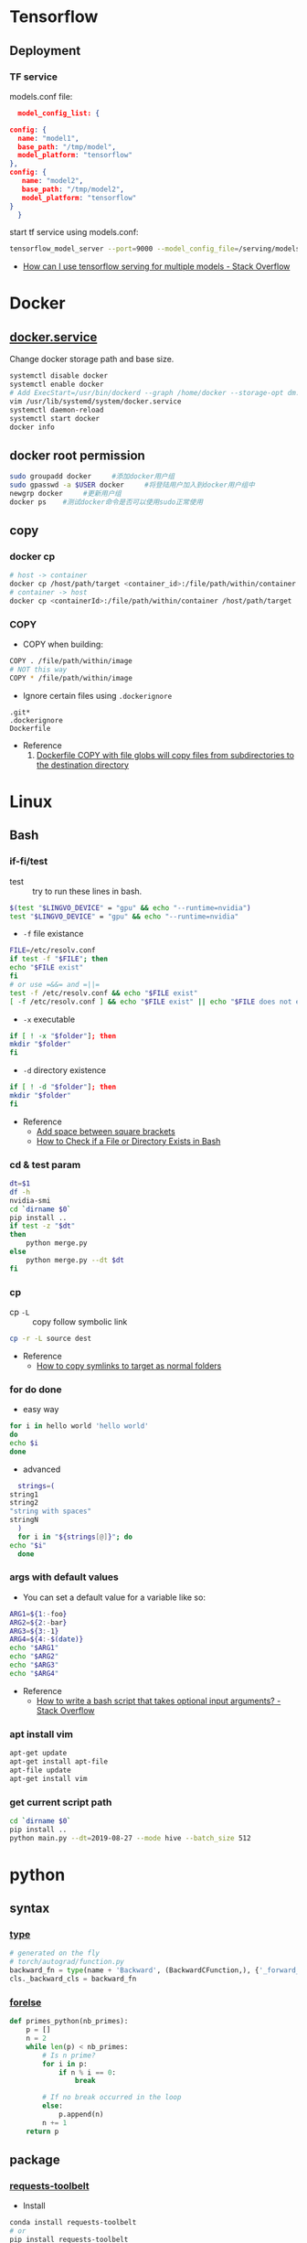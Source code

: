 * Tensorflow
** Deployment
*** TF service
    models.conf file:
    #+BEGIN_SRC json
      model_config_list: {

	config: {
	  name: "model1",
	  base_path: "/tmp/model",
	  model_platform: "tensorflow"
	},
	config: {
	   name: "model2",
	   base_path: "/tmp/model2",
	   model_platform: "tensorflow"
	}
      }
   #+END_SRC

   start tf service using models.conf:
   #+BEGIN_SRC bash
     tensorflow_model_server --port=9000 --model_config_file=/serving/models.conf
   #+END_SRC

    - [[https://stackoverflow.com/questions/45749024/how-can-i-use-tensorflow-serving-for-multiple-models][How can I use tensorflow serving for multiple models - Stack Overflow]]

* Docker
** [[https://blog.csdn.net/qq_37674858/article/details/81669082][docker.service]]
   Change docker storage path and base size.
   #+begin_src bash
     systemctl disable docker
     systemctl enable docker
     # Add ExecStart=/usr/bin/dockerd --graph /home/docker --storage-opt dm.basesize=40G
     vim /usr/lib/systemd/system/docker.service
     systemctl daemon-reload
     systemctl start docker
     docker info
   #+end_src
** docker root permission
  #+begin_src bash
    sudo groupadd docker     #添加docker用户组
    sudo gpasswd -a $USER docker     #将登陆用户加入到docker用户组中
    newgrp docker     #更新用户组
    docker ps    #测试docker命令是否可以使用sudo正常使用
  #+end_src

** copy
*** docker cp
    #+BEGIN_SRC bash
      # host -> container
      docker cp /host/path/target <container_id>:/file/path/within/container
      # container -> host
      docker cp <containerId>:/file/path/within/container /host/path/target
    #+END_SRC
*** COPY
    - COPY when building:
    #+begin_src bash
      COPY . /file/path/within/image
      # NOT this way
      COPY * /file/path/within/image
    #+end_src

    - Ignore certain files using =.dockerignore=
    #+begin_src text
      .git*
      .dockerignore
      Dockerfile
    #+end_src

    - Reference
      1. [[https://github.com/moby/moby/issues/15858][Dockerfile COPY with file globs will copy files from subdirectories to the destination directory]]
* Linux
** Bash
*** if-fi/test
    - test :: try to run these lines in bash.
   #+begin_src bash
     $(test "$LINGVO_DEVICE" = "gpu" && echo "--runtime=nvidia")
     test "$LINGVO_DEVICE" = "gpu" && echo "--runtime=nvidia"
   #+end_src

   - =-f= file existance
   #+begin_src bash
     FILE=/etc/resolv.conf
     if test -f "$FILE"; then
	 echo "$FILE exist"
     fi
     # or use =&&= and =||=
     test -f /etc/resolv.conf && echo "$FILE exist"
     [ -f /etc/resolv.conf ] && echo "$FILE exist" || echo "$FILE does not exist"
   #+end_src

    - =-x= executable
   #+begin_src bash
     if [ ! -x "$folder"]; then
     mkdir "$folder"
     fi
   #+end_src

   - =-d= directory existence
   #+begin_src bash
     if [ ! -d "$folder"]; then
     mkdir "$folder"
     fi
   #+end_src

   - Reference
     - [[https://stackoverflow.com/questions/18119689/command-not-found-in-bashs-if-else-condition-when-using-d-dir][Add space between square brackets]]
     - [[https://linuxize.com/post/bash-check-le-exists/][How to Check if a File or Directory Exists in Bash]]


*** cd & test param
    #+begin_src bash
      dt=$1
      df -h
      nvidia-smi
      cd `dirname $0`
      pip install ..
      if test -z "$dt"
      then
          python merge.py
      else
          python merge.py --dt $dt
      fi
    #+end_src
*** cp
    - cp =-L= :: copy follow symbolic link
    #+begin_src bash
      cp -r -L source dest
    #+end_src

    - Reference
      - [[https://superuser.com/questions/216919/how-to-copy-symlinks-to-target-as-normal-folders][How to copy symlinks to target as normal folders]]

*** for do done
    - easy way
    #+begin_src bash
      for i in hello world 'hello world'
      do
	  echo $i
      done
    #+end_src

    - advanced
    #+begin_src bash
      strings=(
	string1
	string2
	"string with spaces"
	stringN
      )
      for i in "${strings[@]}"; do
	echo "$i"
      done
    #+end_src

*** args with default values
    - You can set a default value for a variable like so:
    #+begin_src bash
      ARG1=${1:-foo}
      ARG2=${2:-bar}
      ARG3=${3:-1}
      ARG4=${4:-$(date)}
      echo "$ARG1"
      echo "$ARG2"
      echo "$ARG3"
      echo "$ARG4"
    #+end_src
    - Reference
      - [[https://stackoverflow.com/questions/9332802/how-to-write-a-bash-script-that-takes-optional-input-arguments][How to write a bash script that takes optional input arguments? - Stack Overflow]]
*** apt install vim
    #+BEGIN_SRC bash
      apt-get update
      apt-get install apt-file
      apt-file update
      apt-get install vim
    #+END_SRC


*** get current script path
    #+begin_src bash
      cd `dirname $0`
      pip install ..
      python main.py --dt=2019-08-27 --mode hive --batch_size 512
    #+end_src

* python
** syntax
*** [[http://www.runoob.com/python/python-func-type.html][type]]
    #+begin_src python
      # generated on the fly
      # torch/autograd/function.py
      backward_fn = type(name + 'Backward', (BackwardCFunction,), {'_forward_cls': cls})
      cls._backward_cls = backward_fn
    #+end_src
*** [[https://medium.com/@s16h/the-forgotten-optional-else-in-python-loops-90d9c465c830][forelse]]
    #+begin_src python
      def primes_python(nb_primes):
          p = []
          n = 2
          while len(p) < nb_primes:
              # Is n prime?
              for i in p:
                  if n % i == 0:
                      break

              # If no break occurred in the loop
              else:
                  p.append(n)
              n += 1
          return p
    #+end_src

** package
*** [[https://github.com/requests/toolbelt][requests-toolbelt]]
   - Install
   #+begin_src bash
     conda install requests-toolbelt
     # or
     pip install requests-toolbelt
   #+end_src

   - Quick use
   #+begin_src python
     from requests_toolbelt import MultipartEncoder
     import requests

     m = MultipartEncoder(
	 fields={'field0': 'value', 'field1': 'value',
		 'field2': ('filename', open('file.py', 'rb'), 'text/plain')}
	 )

     r = requests.post('http://httpbin.org/post', data=m,
		       headers={'Content-Type': m.content_type})
   #+end_src
*** json
    - [[https://codeyarns.com/2017/02/22/python-json-dump-misses-last-newline/][dump with new lines]]
    #+begin_src python
      json.dump(json_data, open("foobar.json", "w"), indent=4)
    #+end_src
    stud



    keycode 66 = Mode_switch
keysym h = h H Left
keysym l = l L Right
keysym k = k K Up
keysym j = j J Down
keysym u = u U Prior
keysym i = i I Home
keysym o = o O End
keysym p = p P Next
https://unix.stackexchange.com/questions/414926/bind-capshjkl-to-arrow-keys-caps-to-esc



https://superuser.com/questions/463312/how-to-configure-ctrlh-as-backspace-under-google-chrome


If you want to modify the bindings, the Emacs binding can be found in /usr/share/themes/Emacs/gtk-3.0/gtk-keys.css, which can be copied over to ~/.config/gtk-3.0/gtk.css and modified.
On GTK3, the ~/.gtkrc-2.0 method no longer works. Instead, edit the ~/.config/gtk-3.0/settings.ini and add the following line to the end:
gtk-key-theme-name=Emacs

*** YAML
**** list anchor

     #+begin_src yaml
       pos_category: &pos_category
       in_set: *pos_category
     #+end_src
*** pandas
**** str
     #+begin_src python
       df = pd.read_csv(filein, sep='\t')\
              .drop_duplicates(subset='img_url', keep='last')
       df = df[df.img_url.str.endswith('.jpg')]
       # and also
       df = df[df.img_url.str.contains('.jpg')]
     #+end_src

*** pickle
     #+begin_src python
       with open(fileout, 'wb') as fout:
           pickle.dump(result, fout)
     #+end_src
*** glob
    Sort files by date
    #+begin_src python
      import glob
      import os
      files = glob.glob("*.txt")
      files.sort(key=os.path.getmtime)
      print("\n".join(files))
    #+end_src
*** os
**** os.path.getctime
    #+begin_src python
      # Python program to explain os.path.getmtime() method

      # importing os and time module
      import os
      import time

      # Path
      path = '/home/User/Documents/file.txt'

      # Get the time of last
      # modifation of the specified
      # path since the epoch
      modification_time = os.path.getmtime(path)
      print("Last modification time since the epoch:", access_time)

      # convert the time in
      # seconds since epoch
      # to local time
      local_time = time.ctime(modification_time)
      print("Last modification time(Local time):", local_time)
    #+end_src

*** pytorch
**** [[https://discuss.pytorch.org/t/undefined-symbol-when-import-lltm-cpp-extension/32627/3][c++11 support]]
    #+begin_src python
      torch._C._GLIBCXX_USE_CXX11_ABI
    #+end_src
**** [[https://zhuanlan.zhihu.com/p/67806320][pytorch c++ extension]]

    - c++
    #+begin_src c++
      #include <torch/extension.h>
      #include <vector>

      torch::Tensor test_forward_cpu(const torch::Tensor& inputA,
                                     const torch::Tensor& inputB);
      std::vector<torch::Tensor> test_backward_cpu(const torch::Tensor& grad_output);

      torch::Tensor test_forward_cpu(const torch::Tensor& x,
                                     const torch::Tensor& y){
        AT_ASSERTM(x.sizes()==y.sizes(), "x must be the same size with y.");
        torch::Tensor z = torch::zeros(x.sizes());
        z = 2*x +y;
        return z;
      }

      std::vector<torch::Tensor> test_backward_cpu(const torch::Tensor& grad_output){
        torch::Tensor grad_x = 2* torch::ones(grad_output.sizes());
        torch::Tensor  grad_y = torch::ones(grad_output.sizes());
        return {grad_x, grad_y};
      }

      PYBIND11_MODULE(TORCH_EXTENSION_NAME,m){
        m.def("forward", &test_forward_cpu,"This is a forward test.");
        m.def("backward", &test_backward_cpu, "That is a backward test.");
      }
    #+end_src

    - setup
    #+begin_src python
      from setuptools import setup
      from torch.utils.cpp_extension import BuildExtension, CppExtension

      setup(name='test_cpp',
            ext_modules=[CppExtension(name='test_cpp',
                                      sources=['src/test.cpp']),
                         ],
            cmdclass={'build_ext': BuildExtension}
            )
    #+end_src

    - python 封装
    #+begin_src python
      import torch
      import test_cpp
      class TestFunction(torch.autograd.Function):
          @staticmethod
          def forward(ctx, x, y):
              return test_cpp.forward(x, y)

          @staticmethod
          def backward(ctx, grad_output):
              grad_x, grad_y = test_cpp.backward(grad_output)
              return grad_x, grad_y


      class Test(torch.nn.Module):
          def __init__(self):
              super().__init__()

          def forward(self, x, y):
              return TestFunction.apply(x, y)
    #+end_src

    - python demo
    #+begin_src python
      from test import Test
      from loguru import logger
      import torch

      test = Test()
      x = torch.autograd.Variable(torch.Tensor([1, 2, 3]), requires_grad=True)
      y = torch.autograd.Variable(torch.Tensor([4, 5, 6]), requires_grad=True)
      z = test(x, y).double()
      z.sum().backward()
      logger.info(x)
      logger.info(y)
      logger.info(z)
      logger.info(x.grad)
      logger.info(y.grad)
    #+end_src

*** [[https://github.com/joblib/joblib/issues/317][joblib]]
    #+begin_src python
      from joblib import Parallel, delayed
      # direct
      Parallel(n_jobs=16)(delayed(_filter)(image_dir, image_name, self.log)
                                  for image_name in tqdm(os.listdir(image_dir)))
      # use chunk
      chunk_num = self.n_jobs * 2
      chunk_size = int(np.ceil(df.shape[0] / chunk_num))
      chunks = [df.iloc[i:i+chunk_size] for i in range(chunk_num)]
      self.log(
          f'Splited into {chunk_num} parts, running {self.n_jobs} workers...')
      rtns = Parallel(n_jobs=self.n_jobs, verbose=10)(delayed(__op)(chunk, self.ops, self.Image)
                                                      for chunk in tqdm(chunks))
    #+end_src
* Vim tips
  delete all lines that are empty or that contain only whitespace chracters(spaces, tabs)
  #+begin_src  bash
    :g/^\s*$/d
    :v/\S/d
  #+end_src

* linux tool
  [[https://centos.pkgs.org/7/epel-x86_64/aria2-1.34.0-5.el7.x86_64.rpm.html][aria2 rpm]]

* gcc-7.3 g++-7.3
  #+begin_src bash
    conda install gcc_linux-64
    conda install gxx_linux-64
  #+end_src

* install neovim & SpaceVim
  #+begin_src bash
    # https://github.com/neovim/neovim/wiki/Installing-Neovim
    yum install -y https://dl.fedoraproject.org/pub/epel/epel-release-latest-7.noarch.rpm
    yum install -y neovim python{2,3}-neovim
    curl -sLf https://spacevim.org/install.sh | bash
    # [[layers]]
    #   name = "lang#python"
  #+end_src

* multi-class precsion & recall
  #+begin_src python
    from sklearn.metrics import confusion_matrix
    import numpy as np

    labels = ...
    predictions = ...

    cm = confusion_matrix(labels, predictions)
    recall = np.diag(cm) / np.sum(cm, axis = 1)
    precision = np.diag(cm) / np.sum(cm, axis = 0)
  #+end_src
